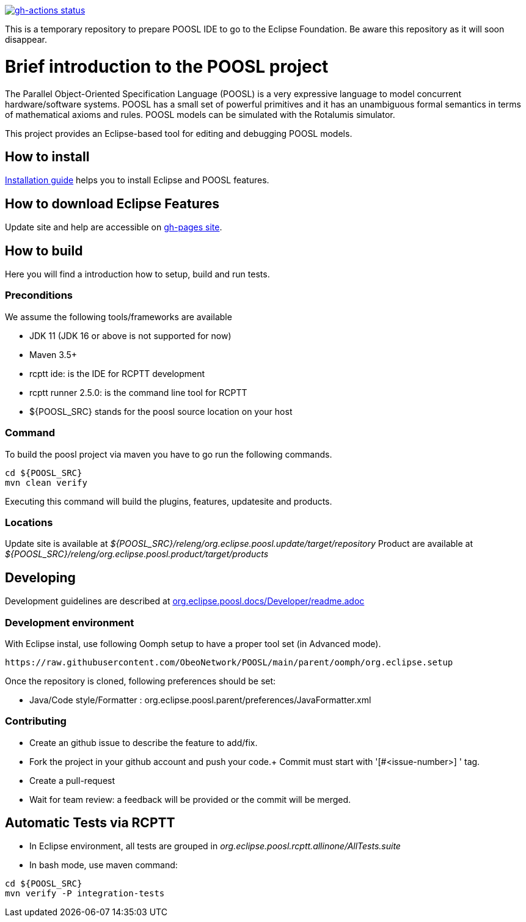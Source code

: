 [link=https://github.com/ObeoNetwork/POOSL/actions/workflows/maven.yml]
image::https://github.com/ObeoNetwork/POOSL/workflows/Java%20CI/badge.svg[gh-actions status]

This is a temporary repository to prepare POOSL IDE to go to the Eclipse Foundation. 
Be aware this repository as it will soon disappear.

= Brief introduction to the POOSL project

The Parallel Object-Oriented Specification Language (POOSL) is a very expressive language to model 
concurrent hardware/software systems. POOSL has a small set of powerful primitives and it has an 
unambiguous formal semantics in terms of mathematical axioms and rules. POOSL models can be 
simulated with the Rotalumis simulator. 

This project provides an Eclipse-based tool for editing and debugging POOSL models.

== How to install
https://raw.githubusercontent.com/ObeoNetwork/POOSL/main/docs/User/InstallationManual.pdf[Installation guide] 
helps you to install Eclipse and POOSL features.


== How to download Eclipse Features

Update site and help are accessible on https://obeonetwork.github.io/POOSL[gh-pages site].


== How to build

Here you will find a introduction how to setup, build and run tests.

=== Preconditions

We assume the following tools/frameworks are available

- JDK 11 (JDK 16 or above is not supported for now)
- Maven 3.5+
- rcptt ide: is the IDE for RCPTT development 
- rcptt runner 2.5.0: is the command line tool for RCPTT 
- ${POOSL_SRC} stands for the poosl source location on your host

=== Command
To build the poosl project via maven you have to go run the following commands.

[source]
----
cd ${POOSL_SRC}
mvn clean verify
----

Executing this command will build the plugins, features, updatesite and products.

=== Locations
Update site is available at __${POOSL_SRC}/releng/org.eclipse.poosl.update/target/repository__
Product are available at __${POOSL_SRC}/releng/org.eclipse.poosl.product/target/products__

== Developing

Development guidelines are described at https://github.com/ObeoNetwork/POOSL/tree/main/docs/Developer[org.eclipse.poosl.docs/Developer/readme.adoc]

=== Development environment

With Eclipse instal, use following Oomph setup to have a proper tool set (in Advanced mode).

[source]
----
https://raw.githubusercontent.com/ObeoNetwork/POOSL/main/parent/oomph/org.eclipse.setup
----

Once the repository is cloned, following preferences should be set:

- Java/Code style/Formatter : org.eclipse.poosl.parent/preferences/JavaFormatter.xml

=== Contributing

- Create an github issue to describe the feature to add/fix.

- Fork the project in your github account and push your code.+
Commit must start with '[#<issue-number>] ' tag.

- Create a pull-request

- Wait for team review: a feedback will be provided or the commit will be merged.


== Automatic Tests via RCPTT

- In Eclipse environment, all tests are grouped in __org.eclipse.poosl.rcptt.allinone/AllTests.suite__

- In bash mode, use maven command:

[source,bash]
----
cd ${POOSL_SRC}
mvn verify -P integration-tests
----



